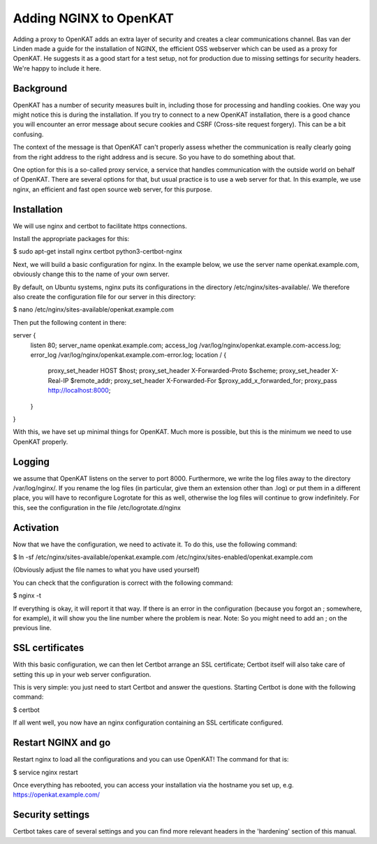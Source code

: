 =======================
Adding NGINX to OpenKAT
=======================

Adding a proxy to OpenKAT adds an extra layer of security and creates a clear communications channel. Bas van der Linden made a guide for the installation of NGINX, the efficient OSS webserver which can be used as a proxy for OpenKAT. He suggests it as a good start for a test setup, not for production due to missing settings for security headers. We're happy to include it here.

Background
==========

OpenKAT has a number of security measures built in, including those for processing and handling cookies. One way you might notice this is during the installation. If you try to connect to a new OpenKAT installation, there is a good chance you will encounter an error message about secure cookies and CSRF (Cross-site request forgery). This can be a bit confusing.

The context of the message is that OpenKAT can't properly assess whether the communication is really clearly going from the right address to the right address and is secure. So you have to do something about that.

One option for this is a so-called proxy service, a service that handles communication with the outside world on behalf of OpenKAT. There are several options for that, but usual practice is to use a web server for that. In this example, we use nginx, an efficient and fast open source web server, for this purpose.

Installation
============

We will use nginx and certbot to facilitate https connections.

Install the appropriate packages for this:

.. code-block:: sh

$ sudo apt-get install nginx certbot python3-certbot-nginx

Next, we will build a basic configuration for nginx. In the example below, we use the server name openkat.example.com, obviously change this to the name of your own server.

By default, on Ubuntu systems, nginx puts its configurations in the directory /etc/nginx/sites-available/. We therefore also create the configuration file for our server in this directory:

.. code-block:: sh

$ nano /etc/nginx/sites-available/openkat.example.com

Then put the following content in there:

.. code-block:: sh

server {
    listen 80;
    server_name  openkat.example.com;
    access_log   /var/log/nginx/openkat.example.com-access.log;
    error_log	/var/log/nginx/openkat.example.com-error.log;
    location / {
        proxy_set_header HOST $host;
        proxy_set_header X-Forwarded-Proto $scheme;
        proxy_set_header X-Real-IP $remote_addr;
        proxy_set_header X-Forwarded-For $proxy_add_x_forwarded_for;
        proxy_pass http://localhost:8000;
    }
}

With this, we have set up minimal things for OpenKAT. Much more is possible, but this is the minimum we need to use OpenKAT properly.

Logging
=======

we assume that OpenKAT listens on the server to port 8000. Furthermore, we write the log files away to the directory /var/log/nginx/. If you rename the log files (in particular, give them an extension other than .log) or put them in a different place, you will have to reconfigure Logrotate for this as well, otherwise the log files will continue to grow indefinitely. For this, see the configuration in the file /etc/logrotate.d/nginx

Activation
==========

Now that we have the configuration, we need to activate it. To do this, use the following command:

.. code-block:: sh

$ ln -sf /etc/nginx/sites-available/openkat.example.com /etc/nginx/sites-enabled/openkat.example.com

(Obviously adjust the file names to what you have used yourself)

You can check that the configuration is correct with the following command:

.. code-block:: sh

$ nginx -t

If everything is okay, it will report it that way. If there is an error in the configuration (because you forgot an ; somewhere, for example), it will show you the line number where the problem is near. Note: So you might need to add an ; on the previous line.

SSL certificates
================

With this basic configuration, we can then let Certbot arrange an SSL certificate; Certbot itself will also take care of setting this up in your web server configuration.

This is very simple: you just need to start Certbot and answer the questions. Starting Certbot is done with the following command:

.. code-block:: sh

$ certbot

If all went well, you now have an nginx configuration containing an SSL certificate configured.

Restart NGINX and go
====================

Restart nginx to load all the configurations and you can use OpenKAT! The command for that is:

.. code-block:: sh

$ service nginx restart

Once everything has rebooted, you can access your installation via the hostname you set up, e.g. https://openkat.example.com/

Security settings
=================

Certbot takes care of several settings and you can find more relevant headers in the 'hardening' section of this manual.


